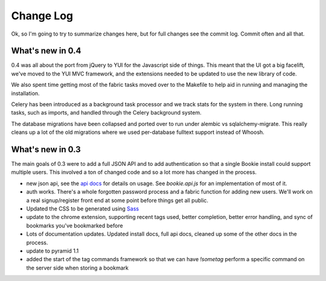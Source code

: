 ==========
Change Log
==========

Ok, so I'm going to try to summarize changes here, but for full changes see the
commit log. Commit often and all that.

What's new in 0.4
==================
0.4 was all about the port from jQuery to YUI for the Javascript side of
things. This meant that the UI got a big facelift, we've moved to the YUI MVC
framework, and the extensions needed to be updated to use the new library of
code.

We also spent time getting most of the fabric tasks moved over to the Makefile
to help aid in running and managing the installation.

Celery has been introduced as a background task processor and we track stats
for the system in there. Long running tasks, such as imports, and handled
through the Celery background system.

The database migrations have been collapsed and ported over to run under
alembic vs sqlalchemy-migrate. This really cleans up a lot of the old
migrations where we used per-database fulltext support instead of Whoosh.


What's new in 0.3
==================
The main goals of 0.3 were to add a full JSON API and to add authentication so
that a single Bookie install could support multiple users. This involved a ton
of changed code and so a lot more has changed in the process.

- new json api, see the `api docs`_ for details on usage. See *bookie.api.js*
  for an implementation of most of it.
- auth works. There's a whole forgotten password process and a fabric function
  for adding new users. We'll work on a real signup/register front end at some
  point before things get all public.
- Updated the CSS to be generated using Sass_
- update to the chrome extension, supporting recent tags used, better
  completion, better error handling, and sync of bookmarks you've bookmarked
  before
- Lots of documentation updates. Updated install docs, full api docs, cleaned
  up some of the other docs in the process.
- update to pyramid 1.1
- added the start of the tag commands framework so that we can have *!sometag*
  perform a specific command on the server side when storing a bookmark



.. _sass: http://sass-lang.com/
.. _api docs: http://docs.bmark.us/api.html
